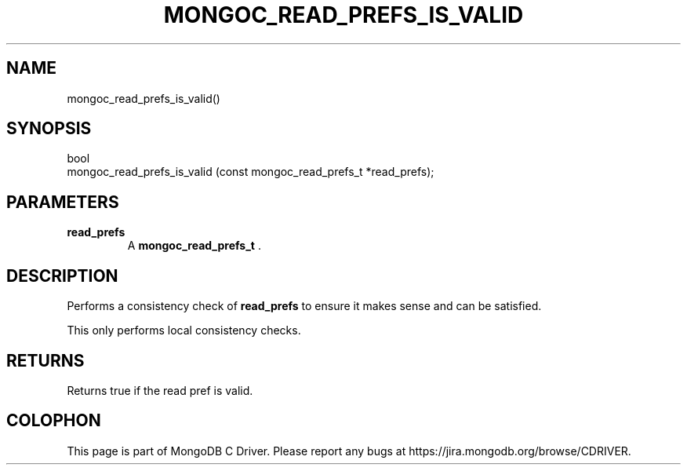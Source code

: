 .\" This manpage is Copyright (C) 2014 MongoDB, Inc.
.\" 
.\" Permission is granted to copy, distribute and/or modify this document
.\" under the terms of the GNU Free Documentation License, Version 1.3
.\" or any later version published by the Free Software Foundation;
.\" with no Invariant Sections, no Front-Cover Texts, and no Back-Cover Texts.
.\" A copy of the license is included in the section entitled "GNU
.\" Free Documentation License".
.\" 
.TH "MONGOC_READ_PREFS_IS_VALID" "3" "2014-07-08" "MongoDB C Driver"
.SH NAME
mongoc_read_prefs_is_valid()
.SH "SYNOPSIS"

.nf
.nf
bool
mongoc_read_prefs_is_valid (const mongoc_read_prefs_t *read_prefs);
.fi
.fi

.SH "PARAMETERS"

.TP
.B read_prefs
A
.BR mongoc_read_prefs_t
\&.
.LP

.SH "DESCRIPTION"

Performs a consistency check of
.B read_prefs
to ensure it makes sense and can be satisfied.

This only performs local consistency checks.

.SH "RETURNS"

Returns true if the read pref is valid.


.BR
.SH COLOPHON
This page is part of MongoDB C Driver.
Please report any bugs at
\%https://jira.mongodb.org/browse/CDRIVER.